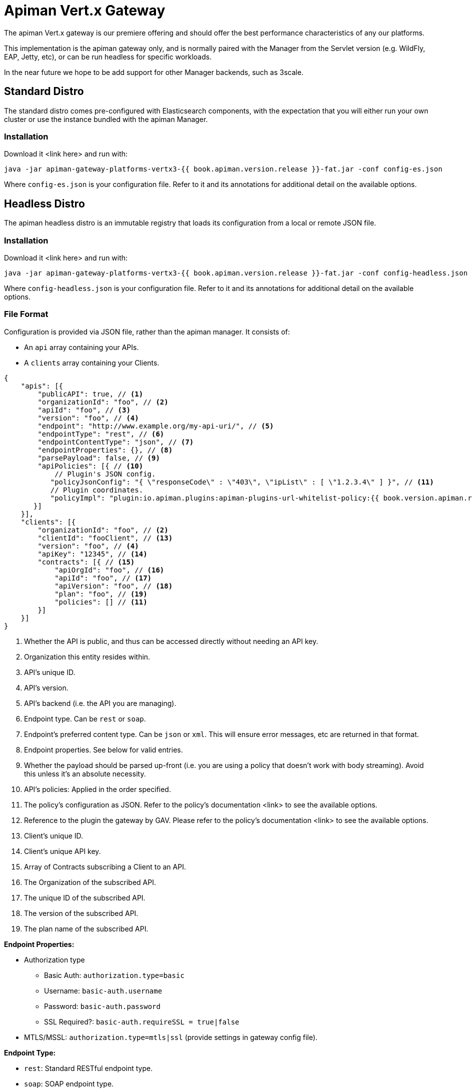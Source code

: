 = Apiman Vert.x Gateway

The apiman Vert.x gateway is our premiere offering and should offer the best performance characteristics of any our platforms.

This implementation is the apiman gateway only, and is normally paired with the Manager from the Servlet version (e.g. WildFly, EAP, Jetty, etc), or can be run headless for specific workloads.

In the near future we hope to be add support for other Manager backends, such as 3scale.

== Standard Distro

The standard distro comes pre-configured with Elasticsearch components, with the expectation that you will either run your own cluster or use the instance bundled with the apiman Manager.

=== Installation

Download it <link here> and run with:

```
java -jar apiman-gateway-platforms-vertx3-{{ book.apiman.version.release }}-fat.jar -conf config-es.json
```

Where `config-es.json` is your configuration file. Refer to it and its annotations for additional detail on the available options.

== Headless Distro

The apiman headless distro is an immutable registry that loads its configuration from a local or remote JSON file.

=== Installation

Download it <link here> and run with:

```
java -jar apiman-gateway-platforms-vertx3-{{ book.apiman.version.release }}-fat.jar -conf config-headless.json
```

Where `config-headless.json` is your configuration file. Refer to it and its annotations for additional detail on the available options.

=== File Format

Configuration is provided via JSON file, rather than the apiman manager. It consists of:

* An `api` array containing your APIs.
* A `clients` array containing your Clients.

```json
{
    "apis": [{
        "publicAPI": true, // <1>
        "organizationId": "foo", // <2>
        "apiId": "foo", // <3>
        "version": "foo", // <4>
        "endpoint": "http://www.example.org/my-api-uri/", // <5>
        "endpointType": "rest", // <6>
        "endpointContentType": "json", // <7>
        "endpointProperties": {}, // <8>
        "parsePayload": false, // <9>
        "apiPolicies": [{ // <10>
            // Plugin's JSON config.
           "policyJsonConfig": "{ \"responseCode\" : \"403\", \"ipList\" : [ \"1.2.3.4\" ] }", // <11>
           // Plugin coordinates.
           "policyImpl": "plugin:io.apiman.plugins:apiman-plugins-url-whitelist-policy:{{ book.version.apiman.release }}:war/io.apiman.gateway.engine.policies.IPWhitelistPolicy" // <12>
       }]
    }],
    "clients": [{
        "organizationId": "foo", // <2>
        "clientId": "fooClient", // <13>
        "version": "foo", // <4>
        "apiKey": "12345", // <14>
        "contracts": [{ // <15>
            "apiOrgId": "foo", // <16>
            "apiId": "foo", // <17>
            "apiVersion": "foo", // <18>
            "plan": "foo", // <19>
            "policies": [] // <11>
        }]
    }]
}
```
<1> Whether the API is public, and thus can be accessed directly without needing an API key.
<2> Organization this entity resides within.
<3> API's unique ID.
<4> API's version.
<5> API's backend (i.e. the API you are managing).
<6> Endpoint type. Can be `rest` or `soap`.
<7> Endpoint's preferred content type. Can be `json` or `xml`. This will ensure error messages, etc are returned in that format.
<8> Endpoint properties. See below for valid entries.
<9> Whether the payload should be parsed up-front (i.e. you are using a policy that doesn't work with body streaming). Avoid this unless it's an absolute necessity.
<10> API's policies: Applied in the order specified.
<11> The policy's configuration as JSON. Refer to the policy's documentation <link> to see the available options.
<12> Reference to the plugin the gateway by GAV. Please refer to the policy's documentation <link> to see the available options.
<13> Client's unique ID.
<14> Client's unique API key.
<15> Array of Contracts subscribing a Client to an API.
<16> The Organization of the subscribed API.
<17> The unique ID of the subscribed API.
<18> The version of the subscribed API.
<19> The plan name of the subscribed API.


.*Endpoint Properties:*
* Authorization type
** Basic Auth: `authorization.type=basic`
** Username: `basic-auth.username`
** Password: `basic-auth.password`
** SSL Required?: `basic-auth.requireSSL = true|false`
* MTLS/MSSL: `authorization.type=mtls|ssl` (provide settings in gateway config file).

.*Endpoint Type:*
* `rest`: Standard RESTful endpoint type.
* `soap`: SOAP endpoint type.


.*Endpoint Content Type:*
The `endpointContentType` indicates which format you want apiman's responses to be in (e.g. error messages): `endpointContentType=json|xml`.
